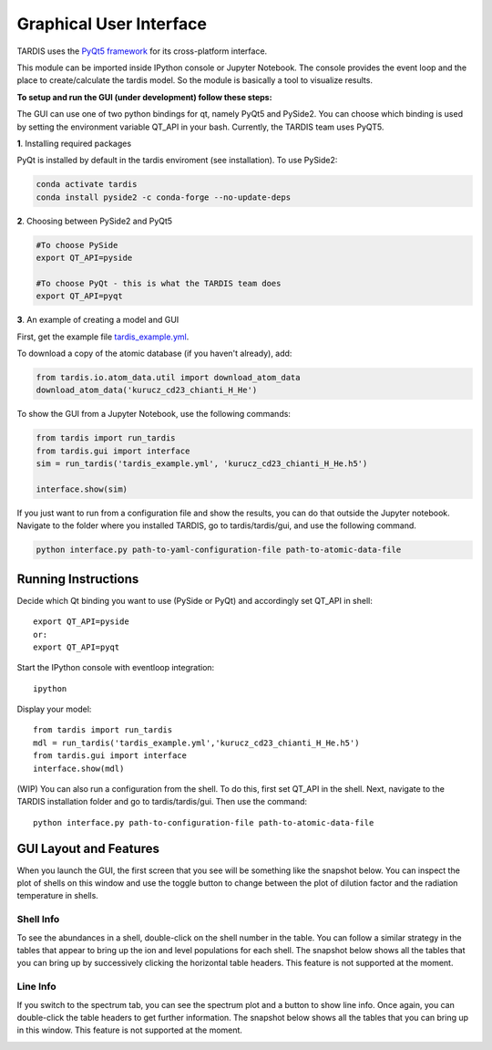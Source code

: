 .. _gui:

************************
Graphical User Interface
************************

TARDIS uses the `PyQt5 framework <http://www.riverbankcomputing.com/software/pyqt/download5>`_ for its cross-platform
interface.



This module can be imported inside IPython console or Jupyter Notebook. The console provides the event loop and the place
to create/calculate the tardis model. So the module is basically a tool to visualize results.

**To setup and run the GUI (under development) follow these steps:**

The GUI can use one of two python bindings for qt, namely PyQt5
and PySide2. You can choose which binding is used by setting the
environment variable QT_API in your bash. Currently, the TARDIS team uses PyQT5.

**1**. Installing required packages

PyQt is installed by default in the tardis enviroment (see installation). 
To use PySide2:

.. code-block:: shell

	conda activate tardis
	conda install pyside2 -c conda-forge --no-update-deps


**2**. Choosing between PySide2 and PyQt5

.. code-block:: shell

	#To choose PySide
	export QT_API=pyside

	#To choose PyQt - this is what the TARDIS team does
	export QT_API=pyqt

**3**. An example of creating a model and GUI

First, get the example file `tardis_example.yml <https://raw.githubusercontent.com/tardis-sn/tardis/master/docs/models/examples/tardis_example.yml>`_.

To download a copy of the atomic database (if you haven't already), add:


.. code-block:: python

        from tardis.io.atom_data.util import download_atom_data
        download_atom_data('kurucz_cd23_chianti_H_He')

To show the GUI from a Jupyter Notebook, use the following commands:


.. code-block:: python

	from tardis import run_tardis
	from tardis.gui import interface
	sim = run_tardis('tardis_example.yml', 'kurucz_cd23_chianti_H_He.h5')

	interface.show(sim)

If you just want to run from a configuration file and show the results, you can
do that outside the Jupyter notebook. Navigate to the folder where you
installed TARDIS, go to tardis/tardis/gui, and use the following command.

.. code-block:: none

    python interface.py path-to-yaml-configuration-file path-to-atomic-data-file



Running Instructions
--------------------
Decide which Qt binding you want to use (PySide or PyQt) and 
accordingly set QT_API in shell::

    export QT_API=pyside
    or:
    export QT_API=pyqt
        
Start the IPython console with eventloop integration::

    ipython
        
Display your model::
    
    from tardis import run_tardis
    mdl = run_tardis('tardis_example.yml','kurucz_cd23_chianti_H_He.h5')
    from tardis.gui import interface  
    interface.show(mdl)

(WIP) You can also run a configuration from the shell. To do this, first set 
QT_API in the shell. Next, navigate to the TARDIS installation folder and go to
tardis/tardis/gui. Then use the command::
    
    python interface.py path-to-configuration-file path-to-atomic-data-file 

GUI Layout and Features
-----------------------
When you launch the GUI, the first screen that you see will be something like the snapshot below. 
You can inspect the plot of shells on this window and use the toggle button to change between the 
plot of dilution factor and the radiation temperature in shells.
    
.. image:: images/OpeningScreen.png
    :width: 900

Shell Info
~~~~~~~~~~
To see the abundances in a shell, double-click on the shell number in the table. You can follow a 
similar strategy in the tables that appear to bring up the ion and level populations for each shell.
The snapshot below shows all the tables that you can bring up by successively clicking the horizontal
table headers. This feature is not supported at the moment.

.. image:: images/ShellInfo.png
    :width: 900

Line Info
~~~~~~~~~
If you switch to the spectrum tab, you can see the spectrum plot and a button to show line info.
Once again, you can double-click the table headers to get further information. The snapshot below
shows all the tables that you can bring up in this window. This feature is not supported at the moment.

.. image:: images/LineInfo.png
    :width: 900
